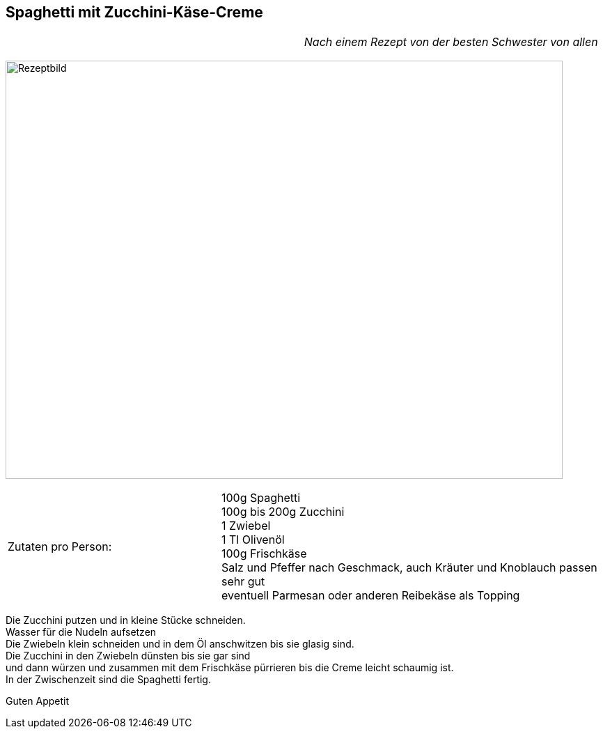 == Spaghetti mit Zucchini-Käse-Creme

[frame=none]
[grid=none]
[cols="12,>12",width="100%"]

|===

| |_Nach einem Rezept von der besten Schwester von allen_ +

|===


image:SpaghettiMitZucchiniCreme.jpeg[Rezeptbild,800,600,float="center",align="center"]


[frame=none]
[grid=none]
[cols="^5,9"]

|===

| Zutaten pro Person:

| 100g Spaghetti +
100g bis 200g Zucchini +
1 Zwiebel +
1 Tl Olivenöl +
100g Frischkäse +
Salz und Pfeffer nach Geschmack, auch Kräuter und Knoblauch passen sehr gut +
eventuell Parmesan oder anderen Reibekäse als Topping +

|===


Die Zucchini putzen und in kleine Stücke schneiden. +
Wasser für die Nudeln aufsetzen +
Die Zwiebeln klein schneiden und in dem Öl anschwitzen bis sie glasig sind. +
Die Zucchini in den Zwiebeln dünsten bis sie gar sind +
und dann würzen und zusammen mit dem Frischkäse pürrieren bis die Creme leicht schaumig ist. +
In der Zwischenzeit sind die Spaghetti fertig. +

Guten Appetit